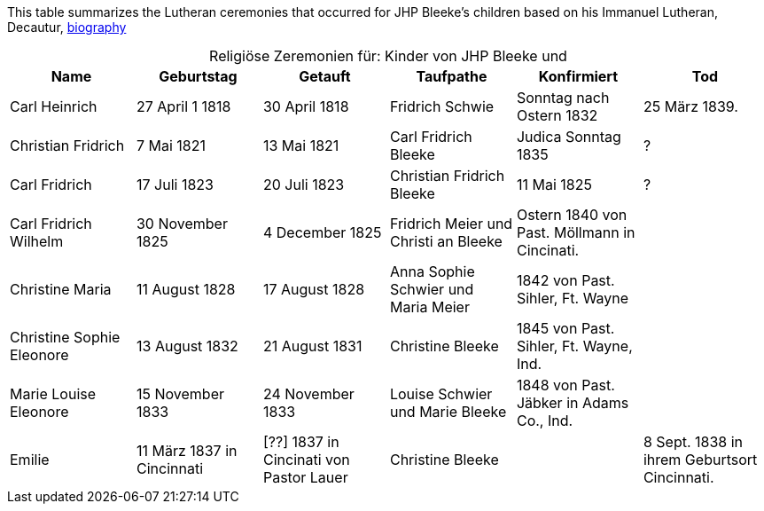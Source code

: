 

This table summarizes the Lutheran ceremonies that occurred for JHP Bleeke's children based on his Immanuel Lutheran, Decautur, xref:churches:immanuel/jhp-bleeke.adoc[biography]

[caption="Religiöse Zeremonien für: "]
.Kinder von JHP Bleeke und
|===
|Name|Geburtstag|Getauft|Taufpathe|Konfirmiert|Tod

|Carl Heinrich| 27 April 1 1818| 30 April 1818| Fridrich Schwie|Sonntag nach Ostern 1832|25 März 1839.

|Christian Fridrich|7 Mai 1821|13 Mai 1821|Carl Fridrich Bleeke|Judica Sonntag 1835|?

|Carl Fridrich| 17 Juli 1823|20 Juli 1823|Christian Fridrich Bleeke|11 Mai 1825|?

|Carl Fridrich Wilhelm|30 November 1825|4 December 1825|Fridrich Meier und Christi an Bleeke|Ostern 1840 von Past. Möllmann in Cincinati.|

|Christine Maria|11 August 1828|17 August 1828|Anna Sophie Schwier und Maria Meier|1842 von Past. Sihler, Ft. Wayne|

|Christine Sophie Eleonore|13 August 1832|21 August 1831|Christine Bleeke|1845 von Past. Sihler, Ft. Wayne, Ind.|

|Marie Louise Eleonore|15 November 1833|24 November 1833|Louise Schwier und Marie Bleeke|1848 von Past. Jäbker in Adams Co., Ind.|

|Emilie|11 März 1837 in Cincinnati|[??] 1837 in Cincinati von Pastor Lauer|Christine Bleeke||8 Sept. 1838 in ihrem Geburtsort Cincinnati.
|===

